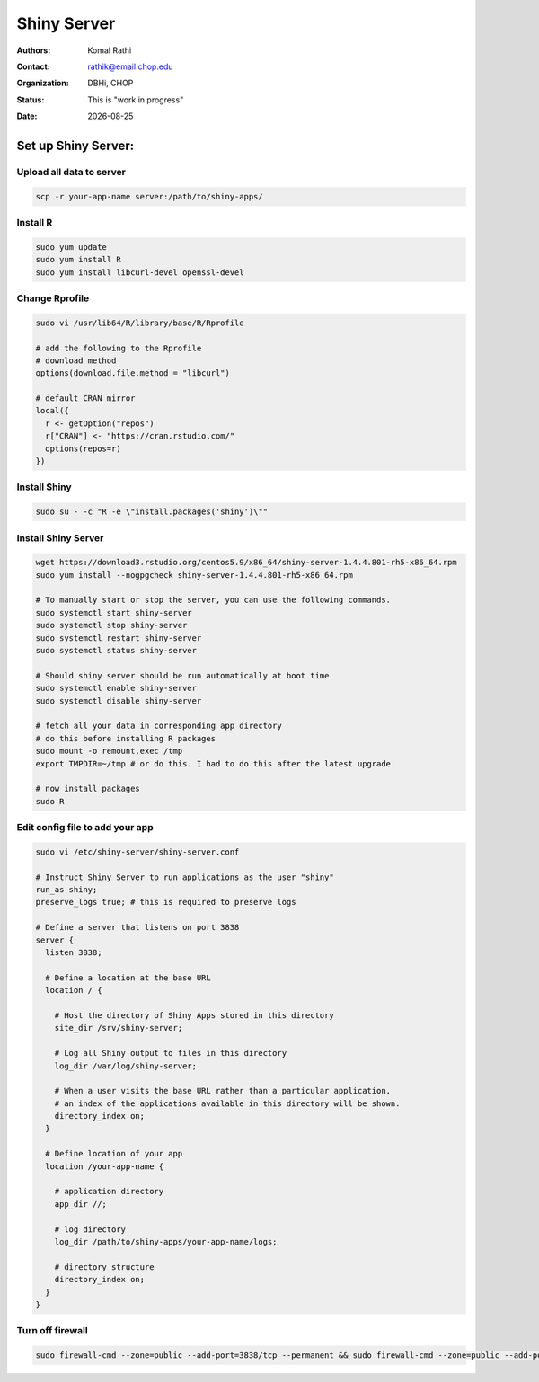 .. |date| date::

************
Shiny Server
************

:authors: Komal Rathi
:contact: rathik@email.chop.edu
:organization: DBHi, CHOP
:status: This is "work in progress"
:date: |date|

.. meta::
   :keywords: web, portal, rshiny, 2016
   :description: DBHi Rshiny Web Portal.


Set up Shiny Server:
--------------------

Upload all data to server
=========================

.. code-block:: bash

	scp -r your-app-name server:/path/to/shiny-apps/
	
Install R
=========

.. code-block:: bash

	sudo yum update
	sudo yum install R
	sudo yum install libcurl-devel openssl-devel

Change Rprofile
===============

.. code-block:: bash

	sudo vi /usr/lib64/R/library/base/R/Rprofile

	# add the following to the Rprofile
	# download method
	options(download.file.method = "libcurl")

	# default CRAN mirror
	local({
	  r <- getOption("repos")
	  r["CRAN"] <- "https://cran.rstudio.com/"
	  options(repos=r)
	})

Install Shiny
=============

.. code-block:: bash

	sudo su - -c "R -e \"install.packages('shiny')\""

Install Shiny Server
====================

.. code-block:: bash

	wget https://download3.rstudio.org/centos5.9/x86_64/shiny-server-1.4.4.801-rh5-x86_64.rpm
	sudo yum install --nogpgcheck shiny-server-1.4.4.801-rh5-x86_64.rpm

	# To manually start or stop the server, you can use the following commands.
	sudo systemctl start shiny-server
	sudo systemctl stop shiny-server
	sudo systemctl restart shiny-server
	sudo systemctl status shiny-server

	# Should shiny server should be run automatically at boot time
	sudo systemctl enable shiny-server
	sudo systemctl disable shiny-server

	# fetch all your data in corresponding app directory
	# do this before installing R packages
	sudo mount -o remount,exec /tmp 
	export TMPDIR=~/tmp # or do this. I had to do this after the latest upgrade.

	# now install packages
	sudo R

Edit config file to add your app
================================

.. code-block:: bash

	sudo vi /etc/shiny-server/shiny-server.conf

	# Instruct Shiny Server to run applications as the user "shiny"
	run_as shiny;
	preserve_logs true; # this is required to preserve logs

	# Define a server that listens on port 3838
	server {
	  listen 3838;

	  # Define a location at the base URL
	  location / {

	    # Host the directory of Shiny Apps stored in this directory
	    site_dir /srv/shiny-server;

	    # Log all Shiny output to files in this directory
	    log_dir /var/log/shiny-server;

	    # When a user visits the base URL rather than a particular application,
	    # an index of the applications available in this directory will be shown.
	    directory_index on;
	  }

	  # Define location of your app
	  location /your-app-name {

	    # application directory
	    app_dir //;

	    # log directory
	    log_dir /path/to/shiny-apps/your-app-name/logs;

	    # directory structure
	    directory_index on;
	  }
	}

Turn off firewall
=================

.. code-block:: bash

	sudo firewall-cmd --zone=public --add-port=3838/tcp --permanent && sudo firewall-cmd --zone=public --add-port=3838/tcp